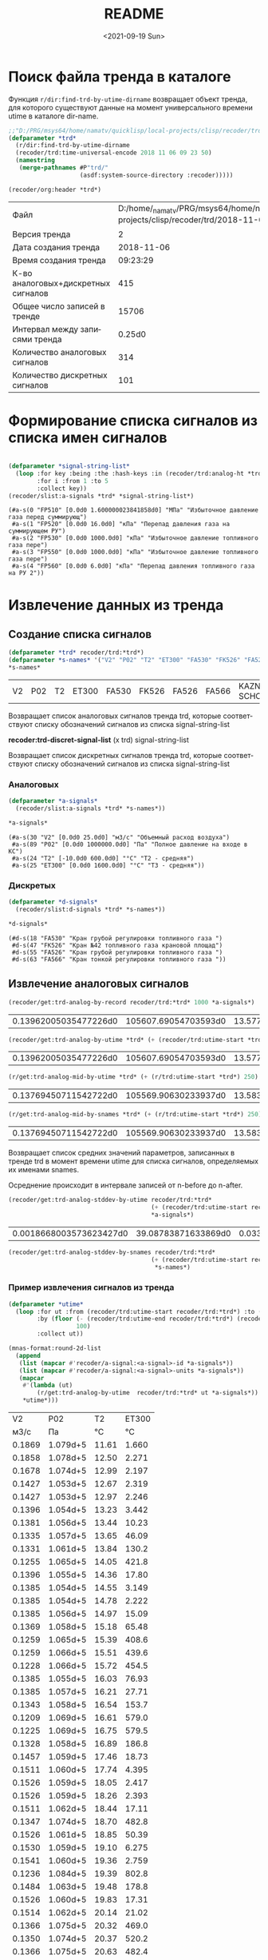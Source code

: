 #+options: ':nil *:t -:t ::t <:t H:3 \n:nil ^:t arch:headline
#+options: author:t broken-links:nil c:nil creator:nil
#+options: d:(not "LOGBOOK") date:t e:t email:nil f:t inline:t num:t
#+options: p:nil pri:nil prop:nil stat:t tags:t tasks:t tex:t
#+options: timestamp:t title:t toc:t todo:t |:t
#+title: README
#+date: <2021-09-19 Sun>
#+author:
#+email: mnasoft@gmail.com
#+language: ru
#+select_tags: export
#+exclude_tags: noexport
#+creator: Emacs 27.2 (Org mode 9.4.4)
#+options: html-link-use-abs-url:nil html-postamble:auto
#+options: html-preamble:t html-scripts:t html-style:t
#+options: html5-fancy:nil tex:t
#+html_doctype: xhtml-strict
#+html_container: div
#+description:
#+keywords:
#+html_link_home:
#+html_link_up:
#+html_mathjax:
#+html_equation_reference_format: \eqref{%s}
#+html_head:
#+html_head_extra:
#+subtitle:
#+infojs_opt:
#+creator: <a href="https://www.gnu.org/software/emacs/">Emacs</a> 27.2 (<a href="https://orgmode.org">Org</a> mode 9.4.4)
#+latex_header:

* Поиск файла тренда в каталоге
 Функция =r/dir:find-trd-by-utime-dirname= возвращает объект тренда,
для которого существуют данные на момент универсального времени utime
в каталоге dir-name.
#+name: recoder-dir-find-trd-by-utime-dirname   
#+BEGIN_SRC lisp :exports both
  ;;"D:/PRG/msys64/home/namatv/quicklisp/local-projects/clisp/recoder/trd/"
  (defparameter *trd*
    (r/dir:find-trd-by-utime-dirname
    (recoder/trd:time-universal-encode 2018 11 06 09 23 50)
    (namestring
     (merge-pathnames #P"trd/"
                      (asdf:system-source-directory :recoder)))))

  (recoder/org:header *trd*)
#+END_SRC

#+RESULTS: recoder-dir-find-trd-by-utime-dirname
| Файл                                | D:/home/_namatv/PRG/msys64/home/namatv/quicklisp/local-projects/clisp/recoder/trd/2018-11-06_092329.trd |
| Версия тренда                       |                                                                                                       2 |
| Дата создания тренда                |                                                                                              2018-11-06 |
| Время создания тренда               |                                                                                                09:23:29 |
| К-во аналоговых+дискретных сигналов |                                                                                                     415 |
| Общее число записей в тренде        |                                                                                                   15706 |
| Интервал между записями тренда      |                                                                                                  0.25d0 |
| Количество аналоговых сигналов      |                                                                                                     314 |
| Количество дискретных сигналов      |                                                                                                     101 |

* Формирование списка сигналов из списка имен сигналов 
#+BEGIN_SRC lisp :exports both

  (defparameter *signal-string-list*
    (loop :for key :being :the :hash-keys :in (recoder/trd:analog-ht *trd*)
          :for i :from 1 :to 5
          :collect key))
  (recoder/slist:a-signals *trd* *signal-string-list*)
#+END_SRC

#+RESULTS:
: (#a-s(0 "FP510" [0.0d0 1.600000023841858d0] "МПа" "Избыточное давление газа перед суммирующ")
:  #a-s(1 "FP520" [0.0d0 16.0d0] "кПа" "Перепад давления газа на суммирующем РУ")
:  #a-s(2 "FP530" [0.0d0 1000.0d0] "кПа" "Избыточное давление топливного газа пере")
:  #a-s(3 "FP550" [0.0d0 1000.0d0] "кПа" "Избыточное давление топливного газа пере")
:  #a-s(4 "FP560" [0.0d0 6.0d0] "кПа" "Перепад давления топливного газа на РУ 2"))

* Извлечение данных из тренда
** Создание списка сигналов
#+name: s-names
#+begin_src lisp :exports both
  (defparameter *trd* recoder/trd:*trd*)
  (defparameter *s-names* '("V2" "P02" "T2" "ET300" "FA530" "FK526" "FA526" "FA566" "KAZNA-SCHO"))
  ,*s-names*
#+end_src

#+RESULTS: s-names
| V2 | P02 | T2 | ET300 | FA530 | FK526 | FA526 | FA566 | KAZNA-SCHO |

 Возвращает список аналоговых сигналов тренда trd, которые
 соответствуют списку обозначений сигналов из списка
 signal-string-list

*recoder:trd-discret-signal-list* (x trd) signal-string-list

Возвращает список дискретных сигналов тренда trd, которые
соответствуют списку обозначений сигналов из списка signal-string-list

*** Аналоговых
#+name: a-signals    
#+begin_src lisp :var s-names=s-names :exports both
  (defparameter *a-signals*
    (recoder/slist:a-signals *trd* *s-names*))

  ,*a-signals*
#+end_src

#+RESULTS: a-signals
: (#a-s(30 "V2" [0.0d0 25.0d0] "м3/с" "Объемный расход воздуха")
:  #a-s(89 "P02" [0.0d0 1000000.0d0] "Па" "Полное давление на входе в КС")
:  #a-s(24 "T2" [-10.0d0 600.0d0] "°C" "Т2 - средняя")
:  #a-s(25 "ET300" [0.0d0 1600.0d0] "°C" "Т3 - средняя"))

*** Дискретых
#+name: d-signals    
#+begin_src lisp :var s-names=s-names :exports both
  (defparameter *d-signals*
    (recoder/slist:d-signals *trd* *s-names*))

  ,*d-signals*
#+end_src

#+RESULTS: d-signals
: (#d-s(18 "FA530" "Кран грубой регулировки топливного газа ")
:  #d-s(47 "FK526" "Кран №42 топливного газа крановой площад")
:  #d-s(55 "FA526" "Кран грубой регулировки топливного газа ")
:  #d-s(63 "FA566" "Кран тонкой регулировки топливного газа "))

** Извлечение аналоговых сигналов
#+begin_src lisp :var a-signals=a-signals :exports both
  (recoder/get:trd-analog-by-record recoder/trd:*trd* 1000 *a-signals*)
#+end_src

#+RESULTS:
| 0.13962005035477226d0 | 105607.69054703593d0 | 13.577172503242544d0 | 16.552986953536276d0 |

#+name: recoder-get-trd-analog-by-utime
#+begin_src lisp :var a-signals=a-signals :exports both
  (recoder/get:trd-analog-by-utime *trd* (+ (recoder/trd:utime-start *trd*) 250) *a-signals*)
#+end_src

#+RESULTS: recoder-get-trd-analog-by-utime
| 0.13962005035477226d0 | 105607.69054703593d0 | 13.577172503242544d0 | 16.552986953536276d0 |

#+name: recoder-get-trd-analog-mid-by-utime 
#+begin_src lisp :var a-signals=a-signals :exports both
  (r/get:trd-analog-mid-by-utime *trd* (+ (r/trd:utime-start *trd*) 250) *a-signals*)
#+end_src

#+RESULTS: recoder-get-trd-analog-mid-by-utime
| 0.13769450711542722d0 | 105569.90630233937d0 | 13.583377838813865d0 | 15.976341249859217d0 |

#+name: recoder-get-trd-analog-mid-by-snames
#+begin_src lisp :var a-signals=a-signals :exports both
  (r/get:trd-analog-mid-by-snames *trd* (+ (r/trd:utime-start *trd*) 250) *s-names*)
#+end_src

#+RESULTS: recoder-get-trd-analog-mid-by-snames
| 0.13769450711542722d0 | 105569.90630233937d0 | 13.583377838813865d0 | 15.976341249859217d0 |
  
Возвращает список средних значений параметров, записанных в тренде trd
в момент времени utime для списка сигналов, определяемых их именами
snames.

Осреднение происходит в интервале записей от  n-before до n-after.

#+name: recoder-get-trd-analog-stddev-by-utime
#+begin_src lisp :var a-signals=a-signals :exports both
  (recoder/get:trd-analog-stddev-by-utime recoder/trd:*trd*
                                          (+ (recoder/trd:utime-start recoder/trd:*trd*) 250)
                                          ,*a-signals*)
#+end_src

#+RESULTS: recoder-get-trd-analog-stddev-by-utime
| 0.0018668003573623427d0 | 39.08783871633869d0 | 0.03398802269302918d0 | 1.126388905374254d0 |

#+name: recoder-get-trd-analog-stddev-by-utime
#+begin_src lisp :var a-signals=a-signals :exports both
  (recoder/get:trd-analog-stddev-by-snames recoder/trd:*trd*
                                          (+ (recoder/trd:utime-start recoder/trd:*trd*) 250)
                                           ,*s-names*)
#+end_src

*** Пример извлечения сигналов из тренда
    
#+name: make-table
#+begin_src lisp :var a-signals=a-signals :exports both
  (defparameter *utime*
    (loop :for ut :from (recoder/trd:utime-start recoder/trd:*trd*) :to (recoder/trd:utime-end recoder/trd:*trd*)
          :by (floor (- (recoder/trd:utime-end recoder/trd:*trd*) (recoder/trd:utime-start recoder/trd:*trd*))
                     100)
          :collect ut))

  (mnas-format:round-2d-list 
    (append
     (list (mapcar #'recoder/a-signal:<a-signal>-id *a-signals*))
     (list (mapcar #'recoder/a-signal:<a-signal>-units *a-signals*))
     (mapcar
      #'(lambda (ut)
          (r/get:trd-analog-by-utime  recoder/trd:*trd* ut *a-signals*))
      ,*utime*)))
#+end_src

#+RESULTS: make-table
|     V2 |      P02 |    T2 | ET300 |
|   м3/с |       Па |    °C |    °C |
| 0.1869 | 1.079d+5 | 11.61 | 1.660 |
| 0.1858 | 1.078d+5 | 12.50 | 2.271 |
| 0.1678 | 1.074d+5 | 12.99 | 2.197 |
| 0.1427 | 1.053d+5 | 12.67 | 2.319 |
| 0.1427 | 1.053d+5 | 12.97 | 2.246 |
| 0.1396 | 1.054d+5 | 13.23 | 3.442 |
| 0.1381 | 1.056d+5 | 13.44 | 10.23 |
| 0.1335 | 1.057d+5 | 13.65 | 46.09 |
| 0.1331 | 1.061d+5 | 13.84 | 130.2 |
| 0.1255 | 1.065d+5 | 14.05 | 421.8 |
| 0.1396 | 1.055d+5 | 14.36 | 17.80 |
| 0.1385 | 1.054d+5 | 14.55 | 3.149 |
| 0.1385 | 1.054d+5 | 14.78 | 2.222 |
| 0.1385 | 1.056d+5 | 14.97 | 15.09 |
| 0.1369 | 1.058d+5 | 15.18 | 65.48 |
| 0.1259 | 1.065d+5 | 15.39 | 408.6 |
| 0.1259 | 1.066d+5 | 15.51 | 439.6 |
| 0.1228 | 1.066d+5 | 15.72 | 454.5 |
| 0.1385 | 1.055d+5 | 16.03 | 76.93 |
| 0.1385 | 1.057d+5 | 16.21 | 27.71 |
| 0.1343 | 1.058d+5 | 16.54 | 153.7 |
| 0.1209 | 1.069d+5 | 16.61 | 579.0 |
| 0.1225 | 1.069d+5 | 16.75 | 579.5 |
| 0.1328 | 1.058d+5 | 16.89 | 186.8 |
| 0.1457 | 1.059d+5 | 17.46 | 18.73 |
| 0.1511 | 1.060d+5 | 17.74 | 4.395 |
| 0.1526 | 1.059d+5 | 18.05 | 2.417 |
| 0.1526 | 1.059d+5 | 18.26 | 2.393 |
| 0.1511 | 1.062d+5 | 18.44 | 17.11 |
| 0.1347 | 1.074d+5 | 18.70 | 482.8 |
| 0.1526 | 1.061d+5 | 18.85 | 50.39 |
| 0.1530 | 1.059d+5 | 19.10 | 6.275 |
| 0.1541 | 1.060d+5 | 19.36 | 2.759 |
| 0.1236 | 1.084d+5 | 19.39 | 802.8 |
| 0.1484 | 1.063d+5 | 19.48 | 178.8 |
| 0.1526 | 1.060d+5 | 19.83 | 17.31 |
| 0.1514 | 1.062d+5 | 20.14 | 21.02 |
| 0.1366 | 1.075d+5 | 20.32 | 469.0 |
| 0.1350 | 1.074d+5 | 20.37 | 520.2 |
| 0.1366 | 1.075d+5 | 20.63 | 482.4 |
| 0.1530 | 1.061d+5 | 21.01 | 45.56 |
| 0.1541 | 1.060d+5 | 21.12 | 7.276 |
| 0.1545 | 1.059d+5 | 21.41 | 3.247 |
| 0.1530 | 1.060d+5 | 21.54 | 2.710 |
| 0.1545 | 1.059d+5 | 21.83 | 2.466 |
| 0.1549 | 1.059d+5 | 22.08 | 2.515 |
| 0.1549 | 1.059d+5 | 22.23 | 2.515 |
| 0.1549 | 1.059d+5 | 22.42 | 2.661 |
| 0.1522 | 1.059d+5 | 22.60 | 2.539 |
| 0.1534 | 1.061d+5 | 22.89 | 15.01 |
| 0.1492 | 1.063d+5 | 22.98 | 57.33 |
| 0.1369 | 1.075d+5 | 23.24 | 477.9 |
| 0.1358 | 1.074d+5 | 23.24 | 496.0 |
| 0.1373 | 1.075d+5 | 23.43 | 494.8 |
| 0.1389 | 1.073d+5 | 23.56 | 420.4 |
| 0.1537 | 1.061d+5 | 23.92 | 24.98 |
| 0.1507 | 1.065d+5 | 24.20 | 97.95 |
| 0.1446 | 1.070d+5 | 24.27 | 222.2 |
| 0.1373 | 1.074d+5 | 24.48 | 449.7 |
| 0.1553 | 1.061d+5 | 24.72 | 31.10 |
| 0.1686 | 1.067d+5 | 25.04 | 6.372 |
| 0.2018 | 1.087d+5 | 25.42 | 3.711 |
| 0.1957 | 1.086d+5 | 25.45 | 3.003 |
| 0.2010 | 1.087d+5 | 25.89 | 2.905 |
| 0.1957 | 1.089d+5 | 25.96 | 26.68 |
| 0.1946 | 1.090d+5 | 26.20 | 47.10 |
| 0.1907 | 1.094d+5 | 26.39 | 98.93 |
| 0.1637 | 1.106d+5 | 26.48 | 564.5 |
| 0.1987 | 1.088d+5 | 26.62 | 23.24 |
| 0.1968 | 1.090d+5 | 26.86 | 34.03 |
| 0.1686 | 1.107d+5 | 26.97 | 568.7 |
| 0.1675 | 1.107d+5 | 27.09 | 572.3 |
| 0.1991 | 1.087d+5 | 27.26 | 28.88 |
| 0.2014 | 1.087d+5 | 27.44 | 6.079 |
| 0.2007 | 1.086d+5 | 27.65 | 3.784 |
| 0.2026 | 1.087d+5 | 27.82 | 3.467 |
| 0.2007 | 1.088d+5 | 28.03 | 15.45 |
| 0.1949 | 1.092d+5 | 28.15 | 73.05 |
| 0.1915 | 1.095d+5 | 28.31 | 116.7 |
| 0.1690 | 1.106d+5 | 28.24 | 506.4 |
| 0.1690 | 1.106d+5 | 28.38 | 532.1 |
| 0.1957 | 1.087d+5 | 28.62 | 35.25 |
| 0.2029 | 1.087d+5 | 28.81 | 7.056 |
| 0.1991 | 1.085d+5 | 28.95 | 4.175 |
| 0.2022 | 1.086d+5 | 29.11 | 3.711 |
| 0.1953 | 1.092d+5 | 29.37 | 71.97 |
| 0.1644 | 1.106d+5 | 29.21 | 561.9 |
| 0.1637 | 1.105d+5 | 29.18 | 551.5 |
| 0.1709 | 1.105d+5 | 29.48 | 517.2 |
| 0.2033 | 1.088d+5 | 29.72 | 21.85 |
| 0.1984 | 1.087d+5 | 29.96 | 6.250 |
| 0.1968 | 1.091d+5 | 30.05 | 57.94 |
| 0.1946 | 1.091d+5 | 30.10 | 103.7 |
| 0.1923 | 1.093d+5 | 30.24 | 117.0 |
| 0.1820 | 1.097d+5 | 30.29 | 255.5 |
| 0.1682 | 1.107d+5 | 30.43 | 552.8 |
| 0.1671 | 1.106d+5 | 30.33 | 579.4 |
| 0.1686 | 1.107d+5 | 30.50 | 565.1 |
| 0.2502 | 1.126d+5 | 31.50 | 41.11 |
| 0.3681 | 1.261d+5 | 35.08 | 7.349 |
| 0.4974 | 1.576d+5 | 34.98 | 5.054 |

** Извлечение дискретных сигналов
*recoder:trd-discret-by-rec-number*       (trd trd) rec-number d-signal-list

Извлечение дискретных сигналов, заданных списком d-signal-list, из записи с номером rec-number тренда trd в виде 0 или 1.

*recoder:trd-discret-by-rec-number-t-nil* (trd trd) rec-number d-signal-list

Извлечение дискретных сигналов, заданных списком d-signal-list, из записи с номером rec-number тренда trd в виде NIL или T.

*recoder:trd-discret-by-utime*            (trd trd) utime      d-signal-list

Извлечение дискретных сигналов, заданных списком d-signal-list, из записи соответствующей времени utime тренда trd в виде 0 или 1.

*recoder:trd-discret-by-utime-t-nil*      (trd trd) utime      d-signal-list

Извлечение дискретных сигналов, заданных списком d-signal-list, из записи соответствующей времени utime тренда trd в виде NIL или T.

* Примеры использования  

#+BEGIN_SRC lisp :results output
  recoder/trd:*trd*
#+END_SRC

** ORG
#+name:recoder-org-header
#+begin_src lisp :exports both
  (recoder/org:header recoder/trd:*trd*)
#+end_src

#+RESULTS: recoder-org-header
| Файл                                | D:/home/_namatv/PRG/msys64/home/namatv/quicklisp/local-projects/clisp/recoder/trd/2018-11-06_092329.trd |
| Версия тренда                       |                                                                                                       2 |
| Дата создания тренда                |                                                                                              2018-11-06 |
| Время создания тренда               |                                                                                                09:23:29 |
| К-во аналоговых+дискретных сигналов |                                                                                                     415 |
| Общее число записей в тренде        |                                                                                                   15706 |
| Интервал между записями тренда      |                                                                                                  0.25d0 |
| Количество аналоговых сигналов      |                                                                                                     314 |
| Количество дискретных сигналов      |                                                                                                     101 |
   
#+name:recoder-org-analog-signals
#+begin_src lisp :exports both
  (recoder/org:a-signals recoder/trd:*trd*)
#+end_src

#+RESULTS: recoder-org-analog-signals
|   0 | FP510    |   0.0d0 | 1.600000023841858d0 | МПа     | Избыточное давление газа перед суммирующ |
|   1 | FP520    |   0.0d0 |              16.0d0 | кПа     | Перепад давления газа на суммирующем РУ  |
|   2 | FP530    |   0.0d0 |            1000.0d0 | кПа     | Избыточное давление топливного газа пере |
|   3 | FP550    |   0.0d0 |            1000.0d0 | кПа     | Избыточное давление топливного газа пере |
|   4 | FP560    |   0.0d0 |               6.0d0 | кПа     | Перепад давления топливного газа на РУ 2 |
|   5 | FP570    |   0.0d0 |            1000.0d0 | кПа     | Избыточное давление топливного газа пере |
|   6 | FP580    |   0.0d0 |               6.0d0 | кПа     | Перепад давления топливного газа на РУ 3 |
|   7 | FP590    |   0.0d0 |            1000.0d0 | кПа     | Избыточное давление топливного газа пере |
|   8 | FP600    |   0.0d0 |              10.0d0 | кПа     | Перепад давления топливного газа на РУ 4 |
|   9 | FP610    |   0.0d0 |             600.0d0 | кПа     | Избыточное давление топливного газа в 1- |
|  10 | FP620    |   0.0d0 |             600.0d0 | кПа     | Избыточное давление топливного газа во 2 |
|  11 | FP540    |   0.0d0 |               6.0d0 | кПа     | Перепад давления топливного газа на РУ 1 |
|  12 | FP630    |   0.0d0 |            1000.0d0 | кПа     | Избыточное давление топливного газа в 3- |
|  13 | FP640    |   0.0d0 |            1000.0d0 | кПа     | Избыточное давление топливного газа в 4- |
|  14 | FT510    | -50.0d0 |             150.0d0 | °С      | Температура топливного газа в распредели |
|  15 | PP030    |   0.0d0 |              16.0d0 | кПа     | Перепад давления воздуха на РУ левой вет |
|  16 | PP020    |   0.0d0 |             100.0d0 | кПа     | Избыточное давление технологического воз |
|  17 | PP040    |   0.0d0 |             100.0d0 | кПа     | Избыточное давление технологического воз |
|  18 | PP050    |   0.0d0 |              16.0d0 | кПа     | Перепад давления воздуха на РУ правой ве |
|  19 | PT060    |   0.0d0 |             600.0d0 | °C      | Температура технологического воздуха пер |
|  20 | PT070    |   0.0d0 |             600.0d0 | °C      | Температура технологического воздуха пер |
|  21 | PT180    |   0.0d0 |             600.0d0 | °C      | Температура технологического воздуха пер |
|  22 | PT080    |   0.0d0 |             600.0d0 | °C      | Температура технологического воздуха пер |
|  23 | FT500    | -50.0d0 |             150.0d0 | °C      | Температура топливного газа перед суммир |
|  24 | T2       | -10.0d0 |             600.0d0 | °C      | Т2 - средняя                             |
|  25 | ET300    |   0.0d0 |            1600.0d0 | °C      | Т3 - средняя                             |
|  26 | ET301    |   0.0d0 |            1300.0d0 | °C      | Температура Т3 (ХА) т1                   |
|  27 | ET302    |   0.0d0 |            1300.0d0 | °C      | Температура Т3 (ХА) т2                   |
|  28 | ET303    |   0.0d0 |            1300.0d0 | °C      | Температура Т3 (ХА) т3                   |
|  29 | Gv       |   0.0d0 |              25.0d0 | кг/ч    | Расход воздуха на входе в КС             |
|  30 | V2       |   0.0d0 |              25.0d0 | м3/с    | Объемный расход воздуха                  |
|  31 | G_1      |   0.0d0 |            1000.0d0 | кг/ч    | Расход в 1-м канале                      |
|  32 | G_2      |   0.0d0 |            1000.0d0 | кг/ч    | Расход во 2-м канале                     |
|  33 | G_3      |   0.0d0 |            1000.0d0 | кг/ч    | Расход в 3-м канале                      |
|  34 | G_4      |   0.0d0 |            1000.0d0 | кг/ч    | Расход в 4-м канале                      |
|  35 | Gt       |   0.0d0 |            1000.0d0 | кг/ч    | Суммарный расчетный расход топлива       |
|  36 | G1       |   0.0d0 |            1000.0d0 | кг/ч    | Суммарный расход топлива                 |
|  37 | Gvv      |   0.0d0 |           10000.0d0 | кг/ч    | Расход воздуха высокого давления         |
|  38 | G        |   0.0d0 |           10000.0d0 | кг/ч    | массовый расход газа                     |
|  39 | dPx      |   0.0d0 |          100000.0d0 | Па      | перепад давления на сужающем устройстве  |
|  40 | Tx       |   0.0d0 |             100.0d0 | °C      | температура перед сужающим устройством   |
|  41 | Px       |   0.0d0 |         1000000.0d0 | Па      | давление перед сужающим устройством      |
|  42 | alpha    |   0.0d0 |            1000.0d0 |         | коэфициент расхода                       |
|  43 | eps      |   0.0d0 |            1000.0d0 |         | коэффициент расширения                   |
|  44 | rho      |   0.0d0 |            1000.0d0 |         | плотность газа                           |
|  45 | Pk       |   0.0d0 |               1.0d7 | Па      | псевдокритическое давление               |
|  46 | Tk       |   0.0d0 |            1000.0d0 | K       | псевдокритич. температура                |
|  47 | mu       |   0.0d0 |             100.0d0 |         | динамическая вязкость природного газа    |
|  48 | mu0      |   0.0d0 |             100.0d0 |         | заданная динамическая вязкость           |
|  49 | kapa     |   0.0d0 |              10.0d0 |         | показатель адиабаты                      |
|  50 | kapa0    |   0.0d0 |              10.0d0 |         | заданный показатель адиабаты             |
|  51 | Re       |   0.0d0 |          100000.0d0 |         | число Рейнольдса                         |
|  52 | Re_n     |   0.0d0 |         1000000.0d0 |         | уточненное значение числа Рейнольдса     |
|  53 | err      |   0.0d0 |               1.0d0 |         | относит. ошибка определения числа Re     |
|  54 | D        |   0.0d0 |             100.0d0 |         | внутренний диаметр трубопровода          |
|  55 | d        |   0.0d0 |             100.0d0 | мм      | диаметр сужающего устройства             |
|  56 | ksh      |   0.0d0 |             100.0d0 |         | поправочный множитель на шероховатость   |
|  57 | ksh0     |   0.0d0 |             100.0d0 |         | заданный поправочный множитель...        |
|  58 | kp       |   0.0d0 |             100.0d0 |         | поправочный множитель на притупление вх  |
|  59 | kp0      |   0.0d0 |             100.0d0 |         | заданный поправочный множитель...        |
|  60 | m        |   0.0d0 |             100.0d0 |         | модуль СУ                                |
|  61 | m2       |   0.0d0 |             100.0d0 |         | квадрат модуля СУ                        |
|  62 | Kp       |   0.0d0 |            1000.0d0 |         | комплексный коэффициент приведения давле |
|  63 | Kt       |   0.0d0 |             100.0d0 |         | комплексный коэффициент приведения темпе |
|  64 | Ppp      |   0.0d0 |             100.0d0 |         | псевдоприведенное избыточное давление    |
|  65 | Tpp      |   0.0d0 |             100.0d0 |         | псевдоприведенная температура            |
|  66 | K        |   0.0d0 |             100.0d0 |         | коэффициент сжимаемости газа             |
|  67 | K0       |   0.0d0 |             100.0d0 |         | заданный коэффициент сжимаемости         |
|  68 | a        |   0.0d0 |               1.0d0 |         |                                          |
|  69 | b        |   0.0d0 |               1.0d0 |         |                                          |
|  70 | c        |   0.0d0 |               1.0d0 |         |                                          |
|  71 | T        |   0.0d0 |             500.0d0 |         | Температура на входе в мерное устройство |
|  72 | P        |   0.0d0 |         1000000.0d0 |         | Полное давление на входе в мерное устрой |
|  73 | CYType   |   0.0d0 |               1.0d0 |         | Тип мерного устройства (0-диафрагма;1-со |
|  74 | Fuel     |   0.0d0 |               1.0d0 |         | Вид топлива                              |
|  75 | G_1p     |   0.0d0 |             100.0d0 | %       | расход топлива в первом канале %         |
|  76 | G_2p     |   0.0d0 |             100.0d0 | %       | расход топлива во втором канале %        |
|  77 | G_3p     |   0.0d0 |             100.0d0 | %       | расход топлива в третьем канале %        |
|  78 | d20      |   0.0d0 |             500.0d0 | мм      | Внутренний диаметр СУ                    |
|  79 | D20      |   0.0d0 |             500.0d0 | мм      | Внутренний диаметр трубопровода          |
|  80 | rhon     |   0.0d0 |               5.0d0 |         | плотность среды                          |
|  81 | G_4p     |   0.0d0 |             100.0d0 | %       | Расход топлива в 4-ом канале             |
|  82 | T3max    |   0.0d0 |            1600.0d0 | °C      |                                          |
|  83 | teta_max |   0.0d0 |            1000.0d0 |         |                                          |
|  84 | deltaT   |   0.0d0 |            2000.0d0 | °C      |                                          |
|  85 | M2       |   0.0d0 |               1.0d0 |         | Число маха на входе в КС                 |
|  86 | M3       |   0.0d0 |               1.0d0 |         | Число Маха на выходе из КС               |
|  87 | W2       |   0.0d0 |            1000.0d0 | м/с     | Скорость воздуха на входе в КС           |
|  88 | W3       |   0.0d0 |            1000.0d0 | м/с     | Скорость продуктов сгорания на выходе из |
|  89 | P02      |   0.0d0 |         1000000.0d0 | Па      | Полное давление на входе в КС            |
|  90 | P03      |   0.0d0 |         1000000.0d0 | Па      | Полное давление на  выходе из КС         |
|  91 | ro2      |   0.0d0 |              10.0d0 | кг/м3   | плотность воздуха на входе в КС          |
|  92 | ro3      |   0.0d0 |              10.0d0 | кг/м3   | плотность продуктов сгорания             |
|  93 | alpha_v  |   0.0d0 |             100.0d0 |         | Коэффициент избытка воздуха              |
|  94 | C_pv     |   0.0d0 |             100.0d0 |         | Удельная теплоемость воздуха             |
|  95 | C_p3     |   0.0d0 |             100.0d0 |         | Удельная теплоемкость продуктов сгорания |
|  96 | G3       |   0.0d0 |           10000.0d0 |         | Расход продуктов сгорания                |
|  97 | dzeta    |   0.0d0 |              10.0d0 |         | коэффициент гидравлического сопротивлени |
|  98 | eta      |   0.0d0 |             100.0d0 |         | Коэффициент полноты сгорания             |
|  99 | kapa3    |   0.0d0 |              10.0d0 |         | Показатель адиабаты продуктов сгорания   |
| 100 | r        |   0.0d0 |             100.0d0 |         |                                          |
| 101 | ET001    |   0.0d0 |            1600.0d0 | °C      | Температура продуктов сгорания на выходе |
| 102 | ET002    |   0.0d0 |            1600.0d0 | °C      | Температура продуктов сгорания на выходе |
| 103 | ET003    |   0.0d0 |            1600.0d0 | °C      | Температура продуктов сгорания на выходе |
| 104 | ET004    |   0.0d0 |            1600.0d0 | °C      | Температура продуктов сгорания на выходе |
| 105 | ET005    |   0.0d0 |            1600.0d0 | °C      | Температура продуктов сгорания на выходе |
| 106 | ET006    |   0.0d0 |            1600.0d0 | °C      | Температура продуктов сгорания на выходе |
| 107 | ET007    |   0.0d0 |            1600.0d0 | °C      | Температура продуктов сгорания на выходе |
| 108 | ET008    |   0.0d0 |            1600.0d0 | °C      | Температура продуктов сгорания на выходе |
| 109 | ET009    |   0.0d0 |            1600.0d0 | °C      | Температура продуктов сгорания на выходе |
| 110 | ET010    |   0.0d0 |            1600.0d0 | °C      | Температура продуктов сгорания на выходе |
| 111 | ET011    |   0.0d0 |            1600.0d0 | °C      | Температура продуктов сгорания на выходе |
| 112 | ET012    |   0.0d0 |            1600.0d0 | °C      | Температура продуктов сгорания на выходе |
| 113 | ET013    |   0.0d0 |            1600.0d0 | °C      | Температура продуктов сгорания на выходе |
| 114 | ET014    |   0.0d0 |            1600.0d0 | °C      | Температура продуктов сгорания на выходе |
| 115 | ET015    |   0.0d0 |            1600.0d0 | °C      | Температура продуктов сгорания на выходе |
| 116 | ET016    |   0.0d0 |            1600.0d0 | °C      | Температура продуктов сгорания на выходе |
| 117 | ET017    |   0.0d0 |            1600.0d0 | °C      | Температура продуктов сгорания на выходе |
| 118 | ET018    |   0.0d0 |            1600.0d0 | °C      | Температура продуктов сгорания на выходе |
| 119 | ET019    |   0.0d0 |            1600.0d0 | °C      | Температура продуктов сгорания на выходе |
| 120 | ET020    |   0.0d0 |            1600.0d0 | °C      | Температура продуктов сгорания на выходе |
| 121 | ET021    |   0.0d0 |            1600.0d0 | °C      | Температура продуктов сгорания на выходе |
| 122 | ET022    |   0.0d0 |            1600.0d0 | °C      | Температура продуктов сгорания на выходе |
| 123 | ET023    |   0.0d0 |            1600.0d0 | °C      | Температура продуктов сгорания на выходе |
| 124 | ET024    |   0.0d0 |            1600.0d0 | °C      | Температура продуктов сгорания на выходе |
| 125 | ET025    |   0.0d0 |            1600.0d0 | °C      | Температура продуктов сгорания на выходе |
| 126 | ET026    |   0.0d0 |            1600.0d0 | °C      | Температура продуктов сгорания на выходе |
| 127 | ET027    |   0.0d0 |            1600.0d0 | °C      | Температура родуктов сгорания на выходе  |
| 128 | ET028    |   0.0d0 |            1600.0d0 | °C      | Температура продуктов сгорания на выходе |
| 129 | ET029    |   0.0d0 |            1600.0d0 | °C      | Температура продуктов сгорания на выходе |
| 130 | ET030    |   0.0d0 |            1600.0d0 | °C      | Температура продуктов сгорания на выходе |
| 131 | ET031    |   0.0d0 |            1600.0d0 | °C      | Температура продуктов сгорания на выходе |
| 132 | ET032    |   0.0d0 |            1600.0d0 | °C      | Температура продуктов сгорания на выходе |
| 133 | ET033    |   0.0d0 |            1600.0d0 | °C      | Температура продуктов сгорания на выходе |
| 134 | ET034    |   0.0d0 |            1600.0d0 | °C      | Температура продуктов сгорания на выходе |
| 135 | ET035    |   0.0d0 |            1600.0d0 | °C      | Температура прод. сгорания т.35          |
| 136 | ET036    |   0.0d0 |            1600.0d0 | °C      | Температура прод. сгорания т.36          |
| 137 | kapa_co  |   0.0d0 |               2.0d0 |         |                                          |
| 138 | P02_kg   |   0.0d0 |             100.0d0 | кгс/см2 | Полное давление на входе                 |
| 139 | P03_kg   |   0.0d0 |             100.0d0 | кгс/см2 | Полное давление на выходе                |
| 140 | Gsum     |   0.0d0 |          100000.0d0 | кг      | Суммарный расход топлива                 |
| 141 | PP090L   |   0.0d0 |             100.0d0 | кПа     | Избыточное давление продуктов сгорания н |
| 142 | PP090    |   0.0d0 |             100.0d0 | кПа     | Избыточное давление продуктов сгорания н |
| 143 | PP090R   |   0.0d0 |             100.0d0 | кПа     | Избыточное давление продуктов сгорания н |
| 144 | GsumDay  |   0.0d0 |           10000.0d0 | кг      | Суммарный расход топлива за 1 день       |
| 145 | VT001    |   0.0d0 |             100.0d0 | °C      | Температура охлаждающей воды (т.1)       |
| 146 | VT002    |   0.0d0 |             100.0d0 | °C      | Температура охлаждающей воды (т.2)       |
| 147 | VT003    |   0.0d0 |             100.0d0 | °C      | Температура охлаждающей воды (т.3)       |
| 148 | VT004    |   0.0d0 |             100.0d0 | °C      | Температура охлаждающей воды (т.4)       |
| 149 | VT005    |   0.0d0 |             100.0d0 | °C      | Температура охлаждающей воды (т.5)       |
| 150 | VT006    |   0.0d0 |             100.0d0 | °C      | Температура охлаждающей воды (т.6)       |
| 151 | FR019    |   0.0d0 |           65535.0d0 |         | режим работы клапана пускового газа      |
| 152 | PP060L   |   0.0d0 |             100.0d0 | кПа     | Избыточное давление технологического воз |
| 153 | PP060    |   0.0d0 |             100.0d0 | кПа     | Избыточное давление воздуха на входе в К |
| 154 | PP061R   |   0.0d0 |             100.0d0 | кПа     | Избыточное давление воздуха на входе в К |
| 155 | PP060R   |   0.0d0 |             100.0d0 | кПа     | Избыточное давление технологического воз |
| 156 | F11      |   0.0d0 |           10000.0d0 | Гц      | Первый датчик 1 частота                  |
| 157 | F12      |   0.0d0 |           10000.0d0 | Гц      | Первый датчик 2 частота                  |
| 158 | F13      |   0.0d0 |           10000.0d0 | Гц      | Первый датчик 3 частота                  |
| 159 | F14      |   0.0d0 |           10000.0d0 | Гц      | Первый датчик 4 частота                  |
| 160 | F15      |   0.0d0 |           10000.0d0 | Гц      | Первый датчик 5 частота                  |
| 161 | F21      |   0.0d0 |           10000.0d0 | Гц      | Второй датчик 1 частота                  |
| 162 | F22      |   0.0d0 |           10000.0d0 | Гц      | Второй датчик 2 частота                  |
| 163 | F23      |   0.0d0 |           10000.0d0 | Гц      | Второй датчик 3 частота                  |
| 164 | F24      |   0.0d0 |           10000.0d0 | Гц      | Второй датчик 4 частота                  |
| 165 | F25      |   0.0d0 |           10000.0d0 | Гц      | Второй датчик 5 частота                  |
| 166 | F31      |   0.0d0 |           10000.0d0 | Гц      | Третий датчик 1 частота                  |
| 167 | F32      |   0.0d0 |           10000.0d0 | Гц      | Третий датчик 2 частота                  |
| 168 | F33      |   0.0d0 |           10000.0d0 | Гц      | Третий датчик 3 частота                  |
| 169 | F34      |   0.0d0 |           10000.0d0 | Гц      | Третий датчик 4 частота                  |
| 170 | F35      |   0.0d0 |           10000.0d0 | Гц      | Третий датчик 5 частота                  |
| 171 | A11      |   0.0d0 |              10.0d0 | кПа     | Первый датчик 1 гармоника                |
| 172 | A12      |   0.0d0 |              10.0d0 | кПа     | Первый датчик 2 гармоника                |
| 173 | A13      |   0.0d0 |              10.0d0 | кПа     | Первый датчик 3 гармоника                |
| 174 | A14      |   0.0d0 |              10.0d0 | кПа     | Первый датчик 4 гармоника                |
| 175 | A15      |   0.0d0 |              10.0d0 | кПа     | Первый датчик 4 гармоника                |
| 176 | A21      |   0.0d0 |              10.0d0 | кПа     | Второй датчик 1 гармоника                |
| 177 | A22      |   0.0d0 |              10.0d0 | кПа     | Второй датчик 2 гармоника                |
| 178 | A23      |   0.0d0 |              10.0d0 | кПа     | Второй датчик 3 гармоника                |
| 179 | A24      |   0.0d0 |              10.0d0 | кПа     | Второй датчик 4 гармоника                |
| 180 | A25      |   0.0d0 |              10.0d0 | кПа     | Второй датчик 5 гармоника                |
| 181 | A31      |   0.0d0 |              10.0d0 | кПа     | Третий датчик 1 гармоника                |
| 182 | A32      |   0.0d0 |              10.0d0 | кПа     | Третий датчик 2 гармоника                |
| 183 | A33      |   0.0d0 |              10.0d0 | кПа     | Третий датчик 3 гармоника                |
| 184 | A34      |   0.0d0 |              10.0d0 | кПа     | Третий датчик 4 гармоника                |
| 185 | A35      |   0.0d0 |              10.0d0 | кПа     | Третий датчик 5 гармоника                |
| 186 | A1       |   0.0d0 |               1.0d0 | кПа     | Первый  датчик осредненное значение гарм |
| 187 | A2       |   0.0d0 |              10.0d0 | кПа     | Второй датчик осредненное значение гармо |
| 188 | A3       |   0.0d0 |              10.0d0 | кПа     | Третий датчик осредненное значение гармо |
| 189 | FP010    |   0.0d0 |            1000.0d0 | кПа     | Избыточное давление ДТ за подкачивающим  |
| 190 | FP020    |   0.0d0 |              10.0d0 | МПа     | Избыточное давление ДТ за рабочим насосо |
| 191 | FP030    |   0.0d0 |               6.0d0 | МПа     | Избыточное давление ДТ в 1 канале        |
| 192 | FP040    |   0.0d0 |               6.0d0 | МПа     | Избыточное давление ДТ во 2 канале       |
| 193 | FP050    |   0.0d0 |            1000.0d0 | кПа     | Избыточное давление ДТ в пусковом канале |
| 194 | FT010    |   0.0d0 |             100.0d0 | °С      | Температура ДТ за рабочим насосом        |
| 195 | FG010    |   0.0d0 |             100.0d0 | кг/ч    | Расход ДТ первого канала                 |
| 196 | FG020    |   0.0d0 |             100.0d0 | кг/ч    | Расход ДТ второго канала                 |
| 197 | PP010    |   0.0d0 |             600.0d0 | кПа     | Давление технического воздуха            |
| 198 | VP010    |   0.0d0 |            1000.0d0 | кПа     | Давление воды                            |
| 199 | VT010    |   0.0d0 |             150.0d0 | °C      | Температура воды на сливе                |
| 200 | VG010    |   0.0d0 |            1000.0d0 | кг/ч    | Расход воды                              |
| 201 | FN010    |   0.0d0 |             500.0d0 | Гц      | Массовый расход жидкого топлива (ТПР-1)  |
| 202 | FN020    |   0.0d0 |             500.0d0 | Гц      | Массовый расход жидкого топлива (ТПР-2)  |
| 203 | FN040    |   0.0d0 |             500.0d0 | Гц      | Массовый расход жидкого топлива          |
| 204 | FN030    |   0.0d0 |             500.0d0 | Гц      | Массовый расход технологической воды (ТП |
| 205 | VN010    |   0.0d0 |            1000.0d0 | Гц      | Частота вращения турбинки расходомера во |
| 206 | T-1      |   0.0d0 |            1300.0d0 | °C      | Температура деталей ОИ (т.1)             |
| 207 | T-2      |   0.0d0 |            1300.0d0 | °C      | Температура деталей ОИ (т.2)             |
| 208 | T-3      |   0.0d0 |            1300.0d0 | °C      | Температура деталей ОИ (т.3)             |
| 209 | T-4      |   0.0d0 |            1300.0d0 | °C      | Температура деталей ОИ (т.4)             |
| 210 | T-5      |   0.0d0 |            1300.0d0 | °C      | Температура деталей ОИ (т.5)             |
| 211 | T-6      |   0.0d0 |            1300.0d0 | °C      | Температура деталей ОИ (т.6)             |
| 212 | T-7      |   0.0d0 |            1300.0d0 | °C      | Температура деталей ОИ (т.7)             |
| 213 | T-8      |   0.0d0 |            1300.0d0 | °C      | Температура деталей ОИ (т.8)             |
| 214 | T-9      |   0.0d0 |            1300.0d0 | °C      | Температура деталей ОИ (т.9)             |
| 215 | T-10     |   0.0d0 |            1300.0d0 | °C      | Температура деталей ОИ (т.10)            |
| 216 | T-11     |   0.0d0 |            1300.0d0 | °C      | Температура деталей ОИ (т.11)            |
| 217 | T-12     |   0.0d0 |            1300.0d0 | °C      | Температура деталей ОИ (т.12)            |
| 218 | T-13     |   0.0d0 |            1300.0d0 | °C      | Температура деталей ОИ (т.13)            |
| 219 | T-14     |   0.0d0 |            1300.0d0 | °C      | Температура деталей ОИ (т.14)            |
| 220 | T-15     |   0.0d0 |            1300.0d0 | °C      | Температура деталей ОИ (т.15)            |
| 221 | T-16     |   0.0d0 |            1300.0d0 | °C      | Температура деталей ОИ (т.16)            |
| 222 | T-17     |   0.0d0 |            1300.0d0 | °C      | Температура деталей ОИ (т.17)            |
| 223 | T-18     |   0.0d0 |            1300.0d0 | °C      | Температура деталей ОИ (т.18)            |
| 224 | T-19     |   0.0d0 |            1300.0d0 | °C      | Температура деталей ОИ (т.19)            |
| 225 | T-20     |   0.0d0 |            1300.0d0 | °C      | Температура деталей ОИ (т.20)            |
| 226 | T-21     |   0.0d0 |            1300.0d0 | °C      | Температура деталей ОИ (т.21)            |
| 227 | T-22     |   0.0d0 |            1300.0d0 | °C      | Температура деталей ОИ (т.22)            |
| 228 | T-23     |   0.0d0 |            1300.0d0 | °C      | Температура деталей ОИ (т.23)            |
| 229 | T-24     |   0.0d0 |            1300.0d0 | °C      | Температура деталей ОИ (т.24)            |
| 230 | T-25     |   0.0d0 |            1300.0d0 | °C      | Температура деталей ОИ (т.25)            |
| 231 | T-26     |   0.0d0 |            1300.0d0 | °C      | Температура деталей ОИ (т.26)            |
| 232 | T-27     |   0.0d0 |            1300.0d0 | °C      | Температура деталей ОИ (т.27)            |
| 233 | T-28     |   0.0d0 |            1300.0d0 | °C      | Температура деталей ОИ (т.28)            |
| 234 | T-29     |   0.0d0 |            1300.0d0 | °C      | Температура деталей ОИ (т.29)            |
| 235 | T-30     |   0.0d0 |            1300.0d0 | °C      | Температура деталей ОИ (т.30)            |
| 236 | T-31     |   0.0d0 |            1300.0d0 | °C      | Температура деталей ОИ (т.31)            |
| 237 | T-32     |   0.0d0 |            1300.0d0 | °C      | Температура деталей ОИ (т.32)            |
| 238 | Т-33     |   0.0d0 |            1300.0d0 | °C      | Препарировка т.33                        |
| 239 | Т-34     |   0.0d0 |            1300.0d0 | °C      | Препарировка т.34                        |
| 240 | Т-35     |   0.0d0 |            1300.0d0 | °C      | Препарировка т.35                        |
| 241 | Т-36     |   0.0d0 |            1300.0d0 | °C      | Препарировка т.36                        |
| 242 | Т-37     |   0.0d0 |            1300.0d0 | °C      | Препарировка т.37                        |
| 243 | Т-38     |   0.0d0 |            1300.0d0 | °C      | Препарировка т.38                        |
| 244 | Т-39     |   0.0d0 |            1300.0d0 | °C      | Препарировка т.39                        |
| 245 | Т-40     |   0.0d0 |            1300.0d0 | °C      | Препарировка т.40                        |
| 246 | Т-41     |   0.0d0 |            1300.0d0 | °C      | Препарировка т.41                        |
| 247 | T-42     |   0.0d0 |            1300.0d0 | °C      | Препарировка т.42                        |
| 248 | Т-43     |   0.0d0 |            1300.0d0 | °C      | Препарировка т.43                        |
| 249 | Т-44     |   0.0d0 |            1300.0d0 | °C      | Препарировка т.44                        |
| 250 | Т-45     |   0.0d0 |            1300.0d0 | °C      | Препарировка т.45                        |
| 251 | Т-46     |   0.0d0 |            1300.0d0 | °C      | Препарировка т.46                        |
| 252 | Т-47     |   0.0d0 |            1300.0d0 | °C      | Препарировка т.47                        |
| 253 | Т-48     |   0.0d0 |            1300.0d0 | °C      | Препарировка т.48                        |
| 254 | Т-49     |   0.0d0 |            1300.0d0 | °C      | Препарировка т.49                        |
| 255 | Т-50     |   0.0d0 |            1300.0d0 | °C      | Препарировка т.50                        |
| 256 | Т-51     |   0.0d0 |            1300.0d0 | °C      | Препарировка т.51                        |
| 257 | Т-52     |   0.0d0 |            1300.0d0 | °C      | Препарировка т.52                        |
| 258 | Т-53     |   0.0d0 |            1300.0d0 | °C      | Препарировка т.53                        |
| 259 | Т-54     |   0.0d0 |            1300.0d0 | °C      | Препарировка т.54                        |
| 260 | Т-55     |   0.0d0 |            1300.0d0 | °C      | Препарировка т.55                        |
| 261 | Т-56     |   0.0d0 |            1300.0d0 | °C      | Препарировка т.56                        |
| 262 | Т-57     |   0.0d0 |            1300.0d0 | °C      | Препарировка т.57                        |
| 263 | Т-58     |   0.0d0 |            1300.0d0 | °C      | Препарировка т.58                        |
| 264 | Т-59     |   0.0d0 |            1300.0d0 | °C      | Препарировка т.59                        |
| 265 | Т-60     |   0.0d0 |            1300.0d0 | °C      | Препарировка т.60                        |
| 266 | Т-61     |   0.0d0 |            1300.0d0 | °C      | Препарировка т.61                        |
| 267 | Т-62     |   0.0d0 |            1300.0d0 | °C      | Препарировка т.62                        |
| 268 | Т-63     |   0.0d0 |            1300.0d0 | °C      | Препарировка т.63                        |
| 269 | Т-64     |   0.0d0 |            1300.0d0 | °C      | Препарировка т.64                        |
| 270 | T-65     |   0.0d0 |            1300.0d0 | °C      | Препарировка т.65                        |
| 271 | T-66     |   0.0d0 |            1300.0d0 | °C      | Препарировка т.66                        |
| 272 | T-67     |   0.0d0 |            1300.0d0 | °C      | Препарировка т.67                        |
| 273 | T-68     |   0.0d0 |            1300.0d0 | °C      | Препарировка т.68                        |
| 274 | T-69     |   0.0d0 |            1300.0d0 | °C      | Препарировка т.69                        |
| 275 | T-70     |   0.0d0 |            1300.0d0 | °C      | Препарировка т.70                        |
| 276 | T-71     |   0.0d0 |            1300.0d0 | °C      | Препарировка т.71                        |
| 277 | T-72     |   0.0d0 |            1300.0d0 | °C      | Препарировка т.72                        |
| 278 | T-73     |   0.0d0 |            1300.0d0 | °C      | Препарировка т.73                        |
| 279 | T-74     |   0.0d0 |            1300.0d0 | °C      | Препарировка т.74                        |
| 280 | T-75     |   0.0d0 |            1300.0d0 | °C      | Препарировка т.75                        |
| 281 | T-76     |   0.0d0 |            1300.0d0 | °C      | Препарировка т.76                        |
| 282 | T-77     |   0.0d0 |            1300.0d0 | °C      | Препарировка т.77                        |
| 283 | T-78     |   0.0d0 |            1300.0d0 | °C      | Препарировка т.78                        |
| 284 | T-79     |   0.0d0 |            1300.0d0 | °C      | Препарировка т.79                        |
| 285 | T-80     |   0.0d0 |            1300.0d0 | °C      | Препарировка т.80                        |
| 286 | T-81     |   0.0d0 |            1300.0d0 | °C      | Препарировка т.па1                       |
| 287 | T-82     |   0.0d0 |            1300.0d0 | °C      | Препарировка т.па2                       |
| 288 | T-83     |   0.0d0 |            1300.0d0 | °C      | Препарировка т.па3                       |
| 289 | T-84     |   0.0d0 |            1300.0d0 | °C      | Препарировка т.пг1                       |
| 290 | T-85     |   0.0d0 |            1300.0d0 | °C      | Препарировка т.пг2                       |
| 291 | T-86     |   0.0d0 |            1300.0d0 | °C      | Препарировка т.пг3                       |
| 292 | T-87     |   0.0d0 |            1300.0d0 | °C      | Препарировка т.87                        |
| 293 | T-88     |   0.0d0 |            1300.0d0 | °C      | Препарировка т.88                        |
| 294 | T-89     |   0.0d0 |            1300.0d0 | °C      | Препарировка т.89                        |
| 295 | T-90     |   0.0d0 |            1300.0d0 | °C      | Препарировка т.90                        |
| 296 | T-91     |   0.0d0 |            1300.0d0 | °C      | Препарировка т.91                        |
| 297 | T-92     |   0.0d0 |            1300.0d0 | °C      | Препарировка т.92                        |
| 298 | G_2k     |   0.0d0 |             250.0d0 | кг/ч    | Расход газа во 2 канале (CMF050)         |
| 299 | G_1k     |   0.0d0 |              60.0d0 | кг/ч    | Расход газа в 1 канале (CMF025)          |
| 300 | eta_kr   |   0.0d0 |             100.0d0 |         | Коэффициент полноты сгорания (кориолис)  |
| 301 | G3_kr    |   0.0d0 |           10000.0d0 |         | Расход продуктов сгорания (кориолис)     |
| 302 | Gdt      |   0.0d0 |            1000.0d0 | кг/ч    | Суммарный расход жидкого топлива         |
| 303 | Gg_otn   |   0.0d0 |             100.0d0 |         | Относительный расход газа                |
| 304 | Side     |   0.0d0 |               1.0d0 |         | Установка: Левая (Left)=0, Правая (Right |
| 305 | T2L      |   0.0d0 |            1000.0d0 | °C      | Т2 средняя левой ветки                   |
| 306 | Sd20_v   |   0.0d0 |            1000.0d0 |         | Внутренний диаметр СУ, мм                |
| 307 | SD20_v   |   0.0d0 |            1000.0d0 |         | Внутренний диаметр трубопровода, мм      |
| 308 | Sro_t    |   0.0d0 |               1.0d0 |         | Плотность газа при нормальных условиях   |
| 309 | SF3      |   0.0d0 |            1000.0d0 |         | Площадь сечения на выходе из КС, см2     |
| 310 | SQp      |   0.0d0 |           60000.0d0 |         | Низшая теплота сгорания                  |
| 311 | SB       |   0.0d0 |            1000.0d0 |         | Барометрическое давление, мм. рт. ст.    |
| 312 | T2R      |   0.0d0 |            1000.0d0 | °C      | Т2 средняя правой ветки                  |
| 313 | SF2      |   0.0d0 |            1000.0d0 |         | Площадь сечения на входе в кс, см2       |

#+name:recoder-org-discret-signals
#+begin_src lisp :exports both
  (recoder/org:d-signals recoder/trd:*trd*)
#+end_src

#+RESULTS: recoder-org-discret-signals
|   0 | FH020 | Дроссельный кран рабочего насоса ДТ - от |
|   1 | FH021 | Дроссельный кран рабочего насоса ДТ - за |
|   2 | FA010 | Кран регулировки подачи ДТ 1-го канала - |
|   3 | FA011 | Кран регулировки подачи ДТ 1-го канала - |
|   4 | FA020 | Кран регулировки подачи ДТ 2-го канала - |
|   5 | FA021 | Кран регулировки подачи ДТ 2-го канала - |
|   6 | FK510 | Кран №41 топливного газа крановой площад |
|   7 | FK511 | Кран №41 топливного газа крановой площад |
|   8 | FK520 | Кран №42 топливного газа крановой площад |
|   9 | FK521 | Кран №42 топливного газа крановой площад |
|  10 | FK530 | Кран №43 топливного газа крановой площад |
|  11 | FK531 | Кран №43 топливного газа крановой площад |
|  12 | FK540 | Кран №46 топливного газа крановой площад |
|  13 | FK541 | Кран №46 топливного газа крановой площад |
|  14 | FA510 | Кран грубой регулировки топливного газа  |
|  15 | FA511 | Кран грубой регулировки топливного газа  |
|  16 | FA520 | Кран грубой регулировки топливного газа  |
|  17 | FA521 | Кран грубой регулировки топливного газа  |
|  18 | FA530 | Кран грубой регулировки топливного газа  |
|  19 | FA531 | Кран грубой регулировки топливного газа  |
|  20 | FA540 | Кран грубой регулировки топливного газа  |
|  21 | FA541 | Кран грубой регулировки топливного газа  |
|  22 | FA550 | Кран тонкой регулировки топливного газа  |
|  23 | FA551 | Кран тонкой регулировки топливного газа  |
|  24 | FA560 | Кран тонкой регулировки топливного газа  |
|  25 | FA561 | Кран тонкой регулировки топливного газа  |
|  26 | FA570 | Кран тонкой регулировки топливного газа  |
|  27 | FA571 | Кран тонкой регулировки топливного газа  |
|  28 | FA580 | Кран тонкой регулировки топливного газа  |
|  29 | FA581 | Кран тонкой регулировки топливного газа  |
|  30 | NJ010 | Загазованность бокса 9  - порог 0.5%     |
|  31 | NJ020 | Загазованность бокса 9 - порог 1%        |
|  32 | PH030 | Задвижка технологического воздуха левой  |
|  33 | PH031 | Задвижка технологического воздуха левой  |
|  34 | PH040 | Задвижка технологического воздуха правой |
|  35 | PH041 | Задвижка технологического воздуха правой |
|  36 | FH026 | Дроссельный кран рабочего насоса ДТ - от |
|  37 | FH027 | Дроссельный кран рабочего насоса ДТ - за |
|  38 | FA016 | Кран регулировки подачи жидкого топлива  |
|  39 | FA017 | Кран регулировки подачи жидкого топлива  |
|  40 | FA026 | Кран регулировки подачи жидкого топлива  |
|  41 | FA027 | Кран регулировки подачи жидкого топлива  |
|  42 | FR017 | Агрегат зажигания - отключить            |
|  43 | FR016 | Агрегат зажигания - включить             |
|  44 | FR018 | Клапан пускового газа                    |
|  45 | FK516 | Кран №41 топливного газа крановой площад |
|  46 | FK517 | Кран №41 топливного газа крановой площад |
|  47 | FK526 | Кран №42 топливного газа крановой площад |
|  48 | FK527 | Кран №42 топливного газа крановой площад |
|  49 | FK536 | Кран №43 топливного газа крановой площад |
|  50 | FK537 | Кран №43 топливного газа крановой площад |
|  51 | FK546 | Кран №46 топливного газа крановой площад |
|  52 | FK547 | Кран №46 топливного газа крановой площад |
|  53 | FA516 | Кран грубой регулировки топливного газа  |
|  54 | FA517 | Кран грубой регулировки топливного газа  |
|  55 | FA526 | Кран грубой регулировки топливного газа  |
|  56 | FA527 | Кран грубой регулировки топливного газа  |
|  57 | FA536 | Кран грубой регулировки топливного газа  |
|  58 | FA537 | Кран грубой регулировки топливного газа  |
|  59 | FA546 | Кран грубой регулировки топливного газа  |
|  60 | FA547 | Кран грубой регулировки топливного газа  |
|  61 | FA556 | Кран тонкой регулировки топливного газа  |
|  62 | FA557 | Кран тонкой регулировки топливного газа  |
|  63 | FA566 | Кран тонкой регулировки топливного газа  |
|  64 | FA567 | Кран тонкой регулировки топливного газа  |
|  65 | FA576 | Кран тонкой регулировки топливного газа  |
|  66 | FA577 | Кран тонкой регулировки топливного газа  |
|  67 | FA586 | Кран тонкой регулировки топливного газа  |
|  68 | FA587 | Кран тонкой регулировки топливного газа  |
|  69 | FR010 | Агрегат зажигания - включен              |
|  70 | FR011 | Агрегат зажигания - отключен             |
|  71 | PH036 | Задвижка технологического воздуха левой  |
|  72 | PH037 | Задвижка технологического воздуха левой  |
|  73 | PH046 | Задвижка технологического воздуха правой |
|  74 | PH047 | Задвижка технологического воздуха правой |
|  75 | PM016 | Аварийная вентиляция - включить          |
|  76 | NJ030 | Загазованность бокса 9 - отказ           |
|  77 | FH036 | Клапан слива 1-го канала                 |
|  78 | FH046 | Клапан слива 2 -го канала                |
|  79 | GAS   | Газообразное топливо                     |
|  80 | OIL   | Жидкое топливо                           |
|  81 | FM010 | Топливный насос - включен                |
|  82 | FM011 | Топливный насос - отключен               |
|  83 | VM010 | Насос воды - включен                     |
|  84 | VM011 | Насос воды - отключен                    |
|  85 | PH010 | Кран регулировки подачи техн. воздуха -  |
|  86 | PH011 | Кран регулировки подачи техн. воздуха -  |
|  87 | VH010 | Кран регулировки подачи питьевой воды -  |
|  88 | VH011 | Кран регулировки подачи питьевой воды -  |
|  89 | FM016 | Рабочий насос ДТ - включить              |
|  90 | FM017 | Рабочий насос ДТ - отключить             |
|  91 | VM016 | Насос воды - включить                    |
|  92 | VM017 | Насос воды - отключить                   |
|  93 | PH016 | Кран регулировки подачи технического воз |
|  94 | PH017 | Кран регулировки подачи технического воз |
|  95 | VH016 | Кран регулировки подачи воды - открыть   |
|  96 | VH017 | Кран регулировки подачи воды - закрыть   |
|  97 | VH026 | Кран перепуска воды - открыть            |
|  98 | VH027 | Кран перепуска воды - закрыть            |
|  99 | FH010 | Кран подачи ДТ - открыт                  |
| 100 | FH011 | Кран подачи ДТ - закрыт                  |



